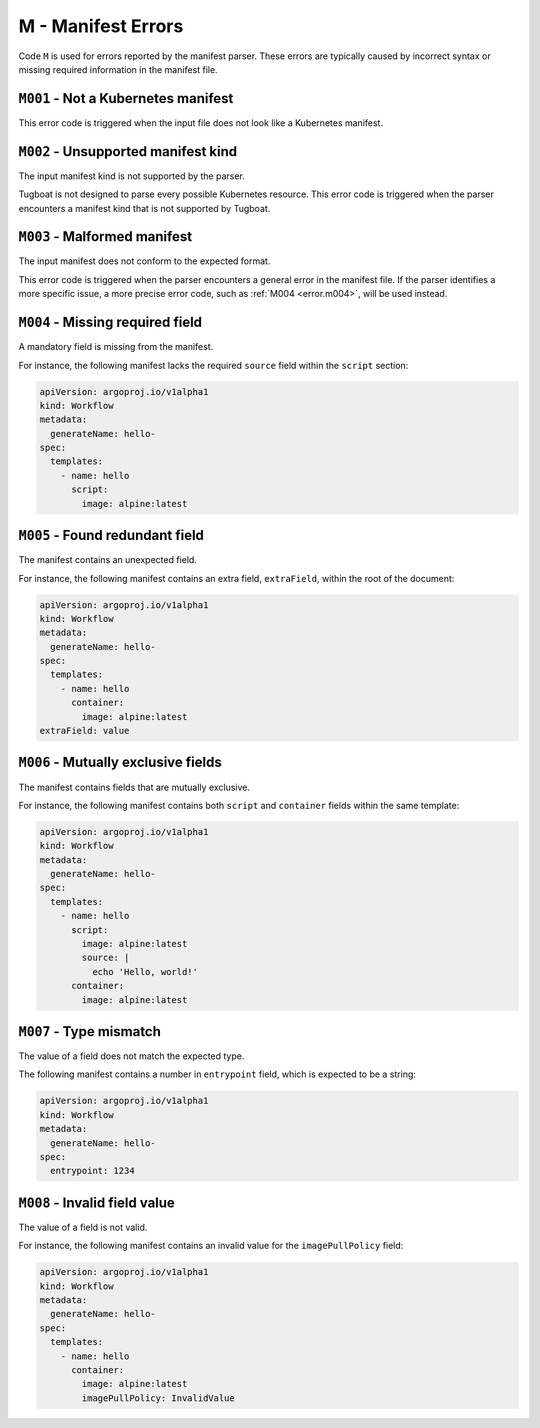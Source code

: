 M - Manifest Errors
===================

Code ``M`` is used for errors reported by the manifest parser.
These errors are typically caused by incorrect syntax or missing required information in the manifest file.


``M001`` - Not a Kubernetes manifest
------------------------------------

This error code is triggered when the input file does not look like a Kubernetes manifest.


``M002`` - Unsupported manifest kind
------------------------------------

The input manifest kind is not supported by the parser.

Tugboat is not designed to parse every possible Kubernetes resource.
This error code is triggered when the parser encounters a manifest kind that is not supported by Tugboat.


``M003`` - Malformed manifest
-----------------------------

The input manifest does not conform to the expected format.

This error code is triggered when the parser encounters a general error in the manifest file.
If the parser identifies a more specific issue, a more precise error code, such as :ref:`M004 <error.m004>`, will be used instead.


.. _error.m004:

``M004`` - Missing required field
---------------------------------

A mandatory field is missing from the manifest.

For instance, the following manifest lacks the required ``source`` field within the ``script`` section:

.. code-block:: yaml

   apiVersion: argoproj.io/v1alpha1
   kind: Workflow
   metadata:
     generateName: hello-
   spec:
     templates:
       - name: hello
         script:
           image: alpine:latest


``M005`` - Found redundant field
--------------------------------

The manifest contains an unexpected field.

For instance, the following manifest contains an extra field, ``extraField``, within the root of the document:

.. code-block:: yaml

   apiVersion: argoproj.io/v1alpha1
   kind: Workflow
   metadata:
     generateName: hello-
   spec:
     templates:
       - name: hello
         container:
           image: alpine:latest
   extraField: value


``M006`` - Mutually exclusive fields
------------------------------------

The manifest contains fields that are mutually exclusive.

For instance, the following manifest contains both ``script`` and ``container`` fields within the same template:

.. code-block:: yaml

   apiVersion: argoproj.io/v1alpha1
   kind: Workflow
   metadata:
     generateName: hello-
   spec:
     templates:
       - name: hello
         script:
           image: alpine:latest
           source: |
             echo 'Hello, world!'
         container:
           image: alpine:latest


``M007`` - Type mismatch
------------------------

The value of a field does not match the expected type.

The following manifest contains a number in ``entrypoint`` field, which is expected to be a string:

.. code-block:: yaml

   apiVersion: argoproj.io/v1alpha1
   kind: Workflow
   metadata:
     generateName: hello-
   spec:
     entrypoint: 1234


``M008`` - Invalid field value
------------------------------

The value of a field is not valid.

For instance, the following manifest contains an invalid value for the ``imagePullPolicy`` field:

.. code-block:: yaml

   apiVersion: argoproj.io/v1alpha1
   kind: Workflow
   metadata:
     generateName: hello-
   spec:
     templates:
       - name: hello
         container:
           image: alpine:latest
           imagePullPolicy: InvalidValue
